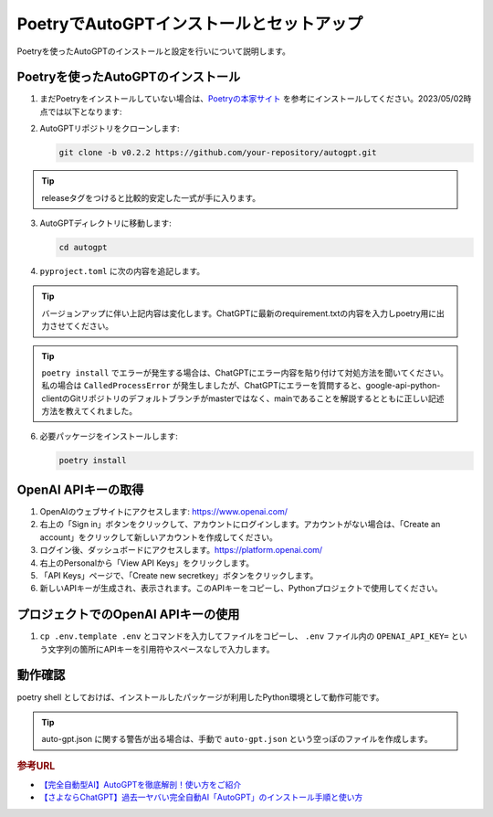 .. _autogpt-installation-and-setup:

PoetryでAutoGPTインストールとセットアップ
========================================================

Poetryを使ったAutoGPTのインストールと設定を行いについて説明します。

Poetryを使ったAutoGPTのインストール
----------------------------------------------------------------

1. まだPoetryをインストールしていない場合は、`Poetryの本家サイト <https://python-poetry.org/docs/#installation>`_ を参考にインストールしてください。2023/05/02時点では以下となります:

   .. code-block:: bash
     :caption: Linux, macOS, Windows (WSL):

     curl -sSL https://install.python-poetry.org | python3 -

   .. code-block:: powershell
     :caption: Windows (Powershell):

     (Invoke-WebRequest -Uri https://install.python-poetry.org -UseBasicParsing).Content | py -

2. AutoGPTリポジトリをクローンします:

   .. code-block:: bash

      git clone -b v0.2.2 https://github.com/your-repository/autogpt.git

.. tip:: releaseタグをつけると比較的安定した一式が手に入ります。

3. AutoGPTディレクトリに移動します:

   .. code-block:: bash

     cd autogpt

4. ``pyproject.toml`` に次の内容を追記します。

   .. code-block:: toml
     :caption: 追加toml

     [tool.poetry]
     name = "your_project_name"
     version = "0.1.0"
     description = "Your project description"
     authors = ["Your Name <your.email@example.com>"]

     [tool.poetry.dependencies]
     python = "^3.9"
     beautifulsoup4 = "*"
     colorama = "0.4.6"
     openai = "0.27.2"
     playsound = "1.2.2"
     python-dotenv = "1.0.0"
     pyyaml = "6.0"
     readability-lxml = "0.8.1"
     requests = "*"
     tiktoken = "0.3.3"
     gTTS = "2.3.1"
     docker = "*"
     duckduckgo-search = "*"
     # google-api-python-client = {git = "https://github.com/googleapis/google-api-python-client.git"}
     google-api-python-client = {git = "https://github.com/googleapis/google-api-python-client.git", branch = "main"}
     pinecone-client = "2.2.1"
     redis = "*"
     orjson = "*"
     Pillow = "*"
     selenium = "*"
     webdriver-manager = "*"
     jsonschema = "*"
     tweepy = "*"
     click = "*"
     spacy = ">=3.0.0,<4.0.0"
     en_core_web_sm = {url = "https://github.com/explosion/spacy-models/releases/download/en_core_web_sm-3.4.0/en_core_web_sm-3.4.0-py3-none-any.whl"}
     
     [tool.poetry.dev-dependencies]
     coverage = "*"
     flake8 = "*"
     umpy = "*"
     pre-commit = "*"
     black = "*"
     isort = "*"
     gitpython = "3.1.31"
     pytest = "*"
     asynctest = "*"
     pytest-asyncio = "*"
     pytest-benchmark = "*"
     pytest-cov = "*"
     pytest-integration = "*"
     pytest-mock = "*"
     
     [build-system]
     requires = ["poetry-core>=1.0.0"]
     build-backend = "poetry.core.masonry.api"

.. tip:: バージョンアップに伴い上記内容は変化します。ChatGPTに最新のrequirement.txtの内容を入力しpoetry用に出力させてください。
.. tip::
  ``poetry install`` でエラーが発生する場合は、ChatGPTにエラー内容を貼り付けて対処方法を聞いてください。
  私の場合は ``CalledProcessError`` が発生しましたが、ChatGPTにエラーを質問すると、google-api-python-clientのGitリポジトリのデフォルトブランチがmasterではなく、mainであることを解説するとともに正しい記述方法を教えてくれました。


6. 必要パッケージをインストールします:

   .. code-block:: bash

      poetry install

OpenAI APIキーの取得
----------------------------------------

1. OpenAIのウェブサイトにアクセスします: `https://www.openai.com/ <https://www.openai.com/>`_

2. 右上の「Sign in」ボタンをクリックして、アカウントにログインします。アカウントがない場合は、「Create an account」をクリックして新しいアカウントを作成してください。

3. ログイン後、ダッシュボードにアクセスします。`https://platform.openai.com/ <https://platform.openai.com/>`_

4. 右上のPersonalから「View API Keys」をクリックします。

5. 「API Keys」ページで、「Create new secretkey」ボタンをクリックします。

6. 新しいAPIキーが生成され、表示されます。このAPIキーをコピーし、Pythonプロジェクトで使用してください。

プロジェクトでのOpenAI APIキーの使用
------------------------------------------------------------------

1. ``cp .env.template .env`` とコマンドを入力してファイルをコピーし、 ``.env`` ファイル内の ``OPENAI_API_KEY=`` という文字列の箇所にAPIキーを引用符やスペースなしで入力します。

動作確認
-------------------------------------------------------------

poetry shell としておけば、インストールしたパッケージが利用したPython環境として動作可能です。

  .. code-block:: bash
    :caption: AutoGPTの起動
    
    poetry shell
    ./run.bat

.. tip:: auto-gpt.json に関する警告が出る場合は、手動で ``auto-gpt.json`` という空っぽのファイルを作成します。

.. rubric:: 参考URL
* `【完全自動型AI】AutoGPTを徹底解剖！使い方をご紹介 <https://bocek.co.jp/media/service/902/>`_ 
* `【さよならChatGPT】過去一ヤバい完全自動AI「AutoGPT」のインストール手順と使い方 <https://youtu.be/31eZz-aqY6E>`_ 
